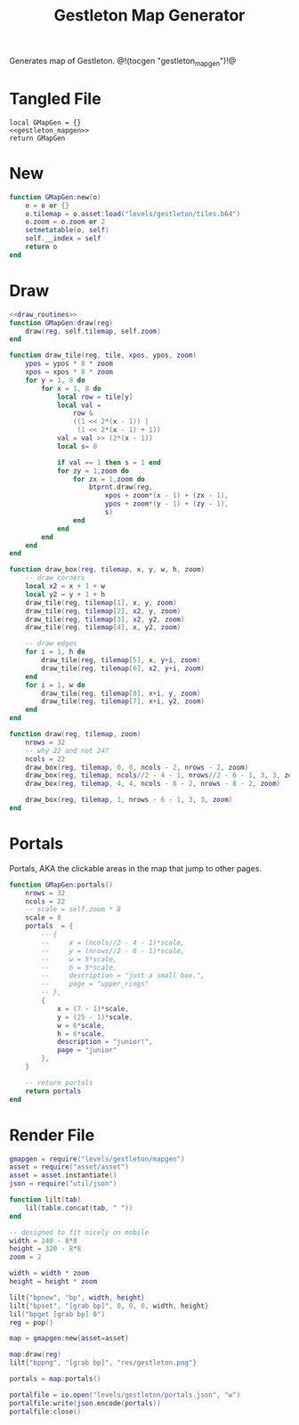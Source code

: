 #+TITLE: Gestleton Map Generator
Generates map of Gestleton.
@!(tocgen "gestleton_mapgen")!@
* Tangled File
#+NAME: gestleton_mapgen.lua
#+BEGIN_SRC :tangle levels/gestleton/mapgen.lua
local GMapGen = {}
<<gestleton_mapgen>>
return GMapGen
#+END_SRC
* New
#+NAME: gestleton_mapgen
#+BEGIN_SRC lua
function GMapGen:new(o)
    o = o or {}
    o.tilemap = o.asset:load("levels/gestleton/tiles.b64")
    o.zoom = o.zoom or 2
    setmetatable(o, self)
    self.__index = self
    return o
end
#+END_SRC
* Draw
#+NAME: gestleton_mapgen
#+BEGIN_SRC lua
<<draw_routines>>
function GMapGen:draw(reg)
    draw(reg, self.tilemap, self.zoom)
end
#+END_SRC

#+NAME: draw_routines
#+BEGIN_SRC lua
function draw_tile(reg, tile, xpos, ypos, zoom)
    ypos = ypos * 8 * zoom
    xpos = xpos * 8 * zoom
    for y = 1, 8 do
        for x = 1, 8 do
            local row = tile[y]
            local val =
                row &
                ((1 << 2*(x - 1)) |
                 (1 << 2*(x - 1) + 1))
            val = val >> (2*(x - 1))
            local s= 0

            if val == 1 then s = 1 end
            for zy = 1,zoom do
                for zx = 1,zoom do
                    btprnt.draw(reg,
                        xpos + zoom*(x - 1) + (zx - 1),
                        ypos + zoom*(y - 1) + (zy - 1),
                        s)
                end
            end
        end
    end
end

function draw_box(reg, tilemap, x, y, w, h, zoom)
    -- draw corners
    local x2 = x + 1 + w
    local y2 = y + 1 + h
    draw_tile(reg, tilemap[1], x, y, zoom)
    draw_tile(reg, tilemap[2], x2, y, zoom)
    draw_tile(reg, tilemap[3], x2, y2, zoom)
    draw_tile(reg, tilemap[4], x, y2, zoom)

    -- draw edges
    for i = 1, h do
        draw_tile(reg, tilemap[5], x, y+i, zoom)
        draw_tile(reg, tilemap[6], x2, y+i, zoom)
    end
    for i = 1, w do
        draw_tile(reg, tilemap[8], x+i, y, zoom)
        draw_tile(reg, tilemap[7], x+i, y2, zoom)
    end
end

function draw(reg, tilemap, zoom)
    nrows = 32
    -- why 22 and not 24?
    ncols = 22
    draw_box(reg, tilemap, 0, 0, ncols - 2, nrows - 2, zoom)
    draw_box(reg, tilemap, ncols//2 - 4 - 1, nrows//2 - 6 - 1, 3, 3, zoom)
    draw_box(reg, tilemap, 4, 4, ncols - 8 - 2, nrows - 8 - 2, zoom)

    draw_box(reg, tilemap, 1, nrows - 6 - 1, 3, 3, zoom)
end
#+END_SRC
* Portals
Portals, AKA the clickable areas in the map that jump
to other pages.

#+NAME: gestleton_mapgen
#+BEGIN_SRC lua
function GMapGen:portals()
    nrows = 32
    ncols = 22
    -- scale = self.zoom * 8
    scale = 8
    portals  = {
        -- {
        --     x = (ncols//2 - 4 - 1)*scale,
        --     y = (nrows//2 - 6 - 1)*scale,
        --     w = 5*scale,
        --     h = 5*scale,
        --     description = "just a small box.",
        --     page = "upper_rings"
        -- },
        {
            x = (7 - 1)*scale,
            y = (25 - 1)*scale,
            w = 6*scale,
            h = 6*scale,
            description = "junior!",
            page = "junior"
        },
    }

    -- return portals
    return portals
end
#+END_SRC
* Render File
#+NAME: levels/gestling/render.lua
#+BEGIN_SRC lua :tangle levels/gestleton/render.lua
gmapgen = require("levels/gestleton/mapgen")
asset = require("asset/asset")
asset = asset.instantiate()
json = require("util/json")

function lilt(tab)
    lil(table.concat(tab, " "))
end

-- designed to fit nicely on mobile
width = 240 - 8*8
height = 320 - 8*8
zoom = 2

width = width * zoom
height = height * zoom

lilt{"bpnew", "bp", width, height}
lilt{"bpset", "[grab bp]", 0, 0, 0, width, height}
lil("bpget [grab bp] 0")
reg = pop()

map = gmapgen:new{asset=asset}

map:draw(reg)
lilt{"bppng", "[grab bp]", "res/gestleton.png"}

portals = map:portals()

portalfile = io.open("levels/gestleton/portals.json", "w")
portalfile:write(json.encode(portals))
portalfile:close()
#+END_SRC
